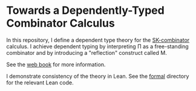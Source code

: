 * Towards a Dependently-Typed Combinator Calculus

In this repository, I define a dependent type theory for the [[https://en.wikipedia.org/wiki/SKI_combinator_calculus][SK-combinator]] calculus. I achieve dependent typing by interpreting Π as a free-standing combinator and by introducing a "reflection" construct called M.

See the [[https://lexzaiello.com/skpi-calculus][web book]] for more information.

I demonstrate consistency of the theory in Lean. See the [[./formal][formal]] directory for the relevant Lean code.


